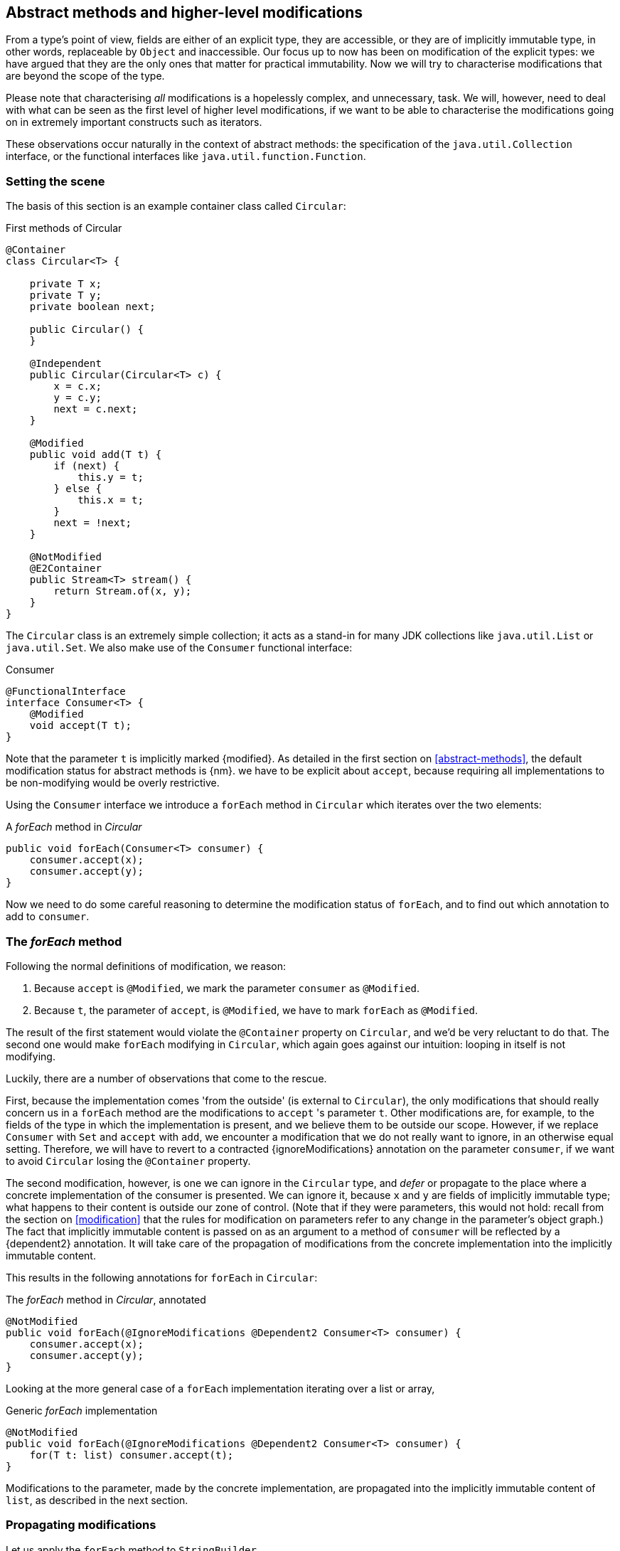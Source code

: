 [#higher-level-modifications]
== Abstract methods and higher-level modifications

From a type's point of view, fields are either of an explicit type, they are accessible, or they are of implicitly immutable type, in other words, replaceable by `Object` and inaccessible.
Our focus up to now has been on modification of the explicit types: we have argued that they are the only ones that matter for practical immutability.
Now we will try to characterise modifications that are beyond the scope of the type.

Please note that characterising _all_ modifications is a hopelessly complex, and unnecessary, task.
We will, however, need to deal with what can be seen as the first level of higher level modifications, if we want to be able to characterise the modifications going on in extremely important constructs such as iterators.

These observations occur naturally in the context of abstract methods: the specification of the `java.util.Collection` interface, or the functional interfaces like `java.util.function.Function`.

=== Setting the scene

The basis of this section is an example container class called `Circular`:

.First methods of Circular
[source,java]
----
@Container
class Circular<T> {

    private T x;
    private T y;
    private boolean next;

    public Circular() {
    }

    @Independent
    public Circular(Circular<T> c) {
        x = c.x;
        y = c.y;
        next = c.next;
    }

    @Modified
    public void add(T t) {
        if (next) {
            this.y = t;
        } else {
            this.x = t;
        }
        next = !next;
    }

    @NotModified
    @E2Container
    public Stream<T> stream() {
        return Stream.of(x, y);
    }
}
----

The `Circular` class is an extremely simple collection; it acts as a stand-in for many JDK collections like `java.util.List` or `java.util.Set`.
We also make use of the `Consumer` functional interface:

.Consumer
[source,java]
----
@FunctionalInterface
interface Consumer<T> {
    @Modified
    void accept(T t);
}
----

Note that the parameter `t` is implicitly marked {modified}.
As detailed in the first section on <<abstract-methods>>, the default modification status for abstract methods is {nm}.
we have to be explicit about `accept`, because requiring all implementations to be non-modifying would be overly restrictive.

Using the `Consumer` interface we introduce a `forEach` method in `Circular` which iterates over the two elements:

.A _forEach_ method in _Circular_
[source,java]
----
public void forEach(Consumer<T> consumer) {
    consumer.accept(x);
    consumer.accept(y);
}
----

Now we need to do some careful reasoning to determine the modification status of `forEach`, and to find out which annotation to add to `consumer`.

=== The _forEach_ method

Following the normal definitions of modification, we reason:

1. Because `accept` is `@Modified`, we mark the parameter `consumer` as `@Modified`.
2. Because `t`, the parameter of `accept`, is `@Modified`, we have to mark `forEach` as `@Modified`.

The result of the first statement would violate the `@Container` property on `Circular`, and we'd be very reluctant to do that.
The second one would make `forEach` modifying in `Circular`, which again goes against our intuition: looping in itself is not modifying.

Luckily, there are a number of observations that come to the rescue.

First, because the implementation comes 'from the outside' (is external to `Circular`), the only modifications that should really concern us in a `forEach` method are the modifications to `accept` 's parameter `t`.
Other modifications are, for example, to the fields of the type in which the implementation is present, and we believe them to be outside our scope.
However, if we replace `Consumer` with `Set` and `accept` with `add`, we encounter a modification that we do not really want to ignore, in an otherwise equal setting.
Therefore, we will have to revert to a contracted {ignoreModifications} annotation on the parameter `consumer`, if we want to avoid `Circular` losing the `@Container` property.

The second modification, however, is one we can ignore in the `Circular` type, and _defer_ or propagate to the place where a concrete implementation of the consumer is presented.
We can ignore it, because `x` and `y` are fields of implicitly immutable type; what happens to their content is outside our zone of control.
(Note that if they were parameters, this would not hold: recall from the section on <<modification>> that the rules for modification on parameters refer to any change in the parameter's object graph.) The fact that implicitly immutable content is passed on as an argument to a method of `consumer` will be reflected by a {dependent2} annotation.
It will take care of the propagation of modifications from the concrete implementation into the implicitly immutable content.

This results in the following annotations for `forEach` in `Circular`:

.The _forEach_ method in _Circular_, annotated
[source,java]
----
@NotModified
public void forEach(@IgnoreModifications @Dependent2 Consumer<T> consumer) {
    consumer.accept(x);
    consumer.accept(y);
}
----

Looking at the more general case of a `forEach` implementation iterating over a list or array,

.Generic _forEach_ implementation
[source,java]
----
@NotModified
public void forEach(@IgnoreModifications @Dependent2 Consumer<T> consumer) {
    for(T t: list) consumer.accept(t);
}
----

Modifications to the parameter, made by the concrete implementation, are propagated into the implicitly immutable content of `list`, as described in the next section.

=== Propagating modifications

Let us apply the `forEach` method to `StringBuilder`.

.Propagating the modification of _forEach_
[source,java]
----
static void print(@NotModified Circular<StringBuilder> c) {
    c.forEach(System.out::println); // <1>
}

static void addNewLine(@Modified Circular<StringBuilder> c) {
    c.forEach(sb -> sb.append("\n")); // <2>
}

static void replace(@Modified Circular<StringBuilder> c) {
    c.forEach(sb -> c.add(new StringBuilder("x" + sb))); // <3>
}

List<String> strings = ...
@Modified // <4>
void addToStrings(@NotModified Circular<StringBuilder> c) {
    c.forEach(sb -> strings.add(sb.toString()));
}
----
<1> Non-modifying method implies no modification on the implicitly immutable content of `c`.
<2> Parameter-modifying lambda propagates modification to `c` 's implicitly immutable content.
<3> Object-modifying lambda changing `c` but not its content (the string builder it holds).
<4> Example of modification to fields outside the scope of `Circular`.

It is item 2, `addNewLine`, that is of importance here.
Thanks to the {dependent2} annotation, we know of a modification to `c`.
It helps to see the for-loop written out, if we temporarily assume that we have added an implementation of `Iterable` to `Circular`:

[source,java]
----
static void addNewLine(@Modified Circular<StringBuilder> c) {
    for(StringBuilder sb: c) {
      sb.append("\n"));
    }
}
----

We really need the link between `sb` and `c` for the modification on `sb` to propagate to `c`.

Without storing additional information (e.g., using an as yet undefined annotation like `@Modified1` on `c` in `addNewLine`), however, we cannot make the distinction between a modification to the string builders inside `x` and `y`, or an assignment to `x` or `y` in `Circular`, as in item 3.
In other words, we cannot determine {m} on the parameters of `useAddNewLine` in the following example:

.Using print and addNewLine
[source,java]
----
static String usePrint(@NotModified StringBuilder sb1,
                       @NotModified StringBuilder sb2,
                       @NotModified StringBuilder sb3) {
    Circular<StringBuilder> circular = new Circular<>();
    circular.add(sb1); // <1>
    circular.add(sb2);
    circular.add(sb3);
    print(circular);
    return circular.stream().collect(Collectors.joining());
}

static String useAddNewLine(@Modified StringBuilder sb1, //<2>
                            @Modified StringBuilder sb2,
                            @Modified StringBuilder sb3) {
    Circular<StringBuilder> circular = new Circular<>();
    circular.add(sb1);
    circular.add(sb2);
    circular.add(sb3);
    addNewLine(circular); // <3>
    return circular.stream().collect(Collectors.joining());
}
----
<1> `circular` now holds `sb1`
<2> impossible to determine
<3> The {modified} on `addNewLine` implies that `circular` has been modified, but we do not know if any of `sb1`, `sb2`, `sb3` has been affected.

[#content-linking]
=== Content linking

Going back to `Circular`, we see that the `add` method binds the parameter `t` to the instance by means of assignment.
Let us call this binding of parameters of implicitly immutable types _content linking_, and mark it using {dependent1}, _content dependence_:

.Extra annotation on add
[source,java]
----
@Modified
public void add(@Dependent1 T t) {
    if (next) {
        this.y = t;
    } else {
        this.x = t;
    }
    next = !next;
}
----

Note that content dependence implies normal independence, exactly because we are dealing with parameters of implicitly immutable type.
Thanks to this annotation, the statement `circular.add(sb1)` can content link `sb1` to circular.
When propagating the modification of `addNewLine` 's parameter, all variables content linked to the argument get marked.

A second way, next to assignment, of adding to content links is Java's for-each loop:

.For-each loop and content linking
[source,java]
----
Collection<StringBuilder> builders = ...;
for(StringBuilder sb: builders) { circular.add(sb); }
----

The local loop variable `sb` gets content linked to `circular`.
Crucially, however, it is not difficult to see that `sb` is also content linked to `builders`!
The `Collection` API will contain an `add` method annotated as:

[source,java]
----
@Modified
boolean add(@NotNull @Dependent1 E e) { return true; }
----

indicating that after calling `add`, the argument will become part of the implicitly immutable content of the collection.
We need yet another annotation, {dependent2}, to indicate that the implicitly immutable content of two objects are linked.
Looking at a possible implementation of `addAll`:

.addAll
[source,java]
----
@Modified
boolean addAll(@NotNull1 @Dependent2 Collection<? extends E> collection) {
    boolean modified = false;
    for (E e : c) if (add(e)) modified = true;
    return modified;
}
----

The call to `add` content links `e` to `this`.
Because `e` is also content linked to `c`, the parameter `collection`
holds implicitly immutable content linked to the implicitly immutable content of the instance.

Again, note that {dependent2} implies independence, because it deals with the implicitly immutable content.

We're now properly armed to see how a for-each loop can be defined as an iterator whose implicitly immutable content links to that of a container.

=== Iterator, Iterable, loops

Let us start with the simplest definition of an iterator, without `remove` method:

.Iterator, without remove
[source,java]
----
interface Iterator<T> {

    @Modified
    @Dependent1
    T next();

    @Modified
    boolean hasNext();
}
----

Either the `next` method, or the `hasNext` method, must make a change to the iterator, because it has to keep track of the next element.
As such, we make both {modified}.
Following the discussion in the previous section, `next` is {dependent1}, because it returns part of the implicitly immutable content held by the iterator.

The interface `Iterable` is a supplier of iterators:

.Iterable
[source,java]
----
interface Iterable<T> {

    @NotModified
    @Dependent2
    Iterator<T> iterator();
}
----

First, creating an iterator should never be a modifying operation on a type.
Typically, as we explore in the next section, it implies creating a sub-type, static or not, of the type implementing `Iterable`.
Secondly, the iterator itself is independent of the fields of the implementing type, but has the ability to return its implicitly immutable content.

The loop, on a variable `list` of type implementing `Iterable<T>`,

[source,java]
----
for(T t: list) { ... }
----

can be interpreted as

[source,java]
----
Iterator<T> iterator = list.iterator();
while(it.hasNext()) {
    T t = it.next();
    ...
}
----

The iterator is {dependent2}.
Via the `next` method, it content-links the implicitly immutable content of the `list` to `t`.

=== Independence of types

A concrete implementation of an iterator is a sub-type, static or not, of the iterable type:

[source,java]
----
@E2Container
public class ImmutableArray<T> implements Iterable<T> {

    @NotNull1
    private final T[] elements;

    @SuppressWarnings("unchecked")
    public ImmutableArray(List<T> input) {
        this.elements = (T[]) input.toArray();
    }

    @Override
    @Independent
    public Iterator<T> iterator() {
        return new IteratorImpl();
    }

    @Container
    @Independent
    class IteratorImpl implements Iterator<T> {
        private int i;

        @Override
        public boolean hasNext() {
            return i < elements.length;
        }

        @Override
        @NotNull
        public T next() {
            return elements[i++];
        }
    }
}
----

For `ImmutableArray` to be level 2 immutable, the `iterator()` method must be independent of the field `elements`.
How do we know this?
The implementation type `IteratorImpl` cannot be level 2 immutable, because it needs to hold the state of the iterator.
However, it should protect the fields of its enclosing type.
We propose to add a definition for the independence of a type, very similar to the one enforced for level 2 immutability:

****
*Definition*: A type is *independent* when it follows these three rules:

*Rule 1*: All constructor parameters linked to fields, and therefore all fields linked to constructor parameters, must be {nm};

*Rule 2*: All fields linked to constructor parameters must be either private or level 2 immutable;

*Rule 3*: All return values of methods must be independent of the fields linked to constructor parameters.
****

The static variant of `IteratorImpl` makes rules 1 and 2 more obvious:

.Static iterator implementation
[source,java]
----
@E2Container
public class ImmutableArray<T> implements Iterable<T> {
    ...

    @Container
    @Independent
    static class IteratorImpl implements Iterator<T> {
        private int i;
        private final T[] elements;

        private IteratorImpl(T[] elements) {
            this.elements = elements;
        }

        @Override
        public boolean hasNext() {
            return i < elements.length;
        }

        @Override
        @NotNull
        public T next() {
            return elements[i++];
        }
    }
}
----

